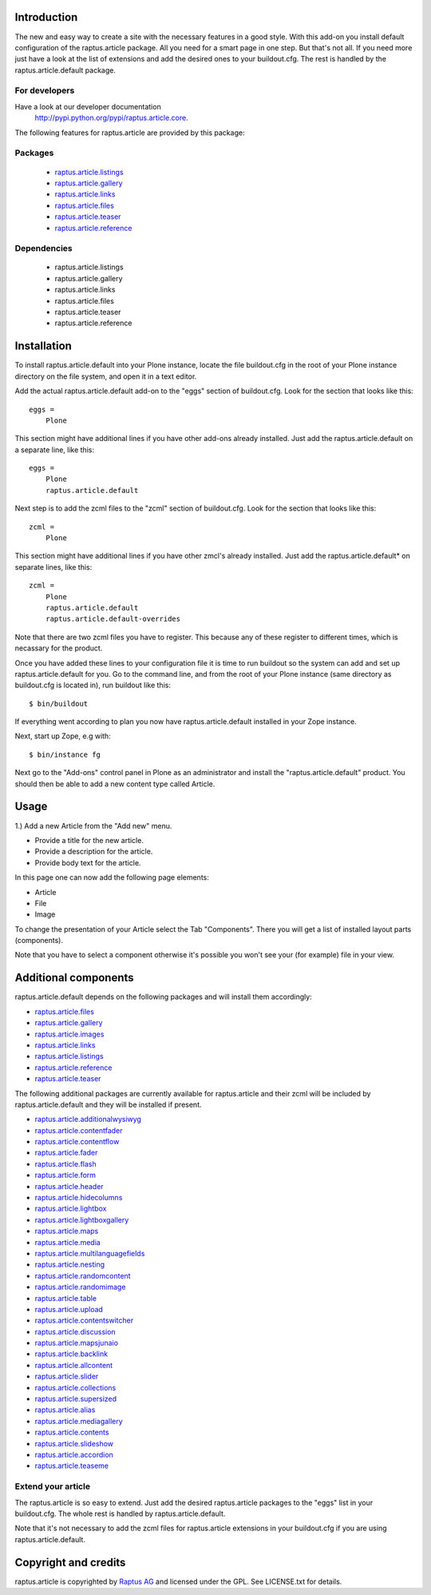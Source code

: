 Introduction
============

The new and easy way to create a site with the necessary features in a good style.
With this add-on you install default configuration of the raptus.article package.
All you need for a smart page in one step. But that's not all. If you need more
just have a look at the list of extensions and add the desired ones to your buildout.cfg.
The rest is handled by the raptus.article.default package.

For developers
--------------
Have a look at our developer documentation
 `http://pypi.python.org/pypi/raptus.article.core <http://pypi.python.org/pypi/raptus.article.core>`_.

The following features for raptus.article are provided by this package:

Packages
--------
    * `raptus.article.listings <http://pypi.python.org/pypi/raptus.article.listings>`_
    * `raptus.article.gallery <http://pypi.python.org/pypi/raptus.article.gallery>`_
    * `raptus.article.links <http://pypi.python.org/pypi/raptus.article.links>`_
    * `raptus.article.files <http://pypi.python.org/pypi/raptus.article.files>`_
    * `raptus.article.teaser <http://pypi.python.org/pypi/raptus.article.teaser>`_
    * `raptus.article.reference <http://pypi.python.org/pypi/raptus.article.reference>`_

Dependencies
------------
    * raptus.article.listings
    * raptus.article.gallery
    * raptus.article.links
    * raptus.article.files
    * raptus.article.teaser
    * raptus.article.reference

Installation
============

To install raptus.article.default into your Plone instance, locate the file
buildout.cfg in the root of your Plone instance directory on the file system,
and open it in a text editor.

Add the actual raptus.article.default add-on to the "eggs" section of
buildout.cfg. Look for the section that looks like this::

    eggs =
        Plone

This section might have additional lines if you have other add-ons already
installed. Just add the raptus.article.default on a separate line, like this::

    eggs =
        Plone
        raptus.article.default

Next step is to add the zcml files to the "zcml" section of
buildout.cfg. Look for the section that looks like this::

    zcml =
        Plone

This section might have additional lines if you have other zmcl's already
installed. Just add the raptus.article.default* on separate lines, like this::

    zcml =
        Plone
        raptus.article.default
        raptus.article.default-overrides

Note that there are two zcml files you have to register. This because
any of these register to different times, which is necassary for the product.

Once you have added these lines to your configuration file it is time to run
buildout so the system can add and set up raptus.article.default for you. Go to the
command line, and from the root of your Plone instance (same directory as
buildout.cfg is located in), run buildout like this::

    $ bin/buildout

If everything went according to plan you now have raptus.article.default installed
in your Zope instance.

Next, start up Zope, e.g with::

    $ bin/instance fg

Next go to the "Add-ons" control panel in Plone as an administrator and
install the "raptus.article.default" product. You should then be able to add
a new content type called Article.

Usage
=====

1.) Add a new Article from the "Add new" menu.

- Provide a title for the new article.
- Provide a description for the article.
- Provide body text for the article.

In this page one can now add the following page elements:

- Article
- File
- Image

To change the presentation of your Article select the Tab "Components". There you
will get a list of installed layout parts (components).

Note that you have to select a component otherwise it's possible you won't see your
(for example) file in your view.

Additional components
=====================
raptus.article.default depends on the following packages and will install them accordingly:

- `raptus.article.files <http://pypi.python.org/pypi/raptus.article.files>`_
- `raptus.article.gallery <http://pypi.python.org/pypi/raptus.article.gallery>`_
- `raptus.article.images <http://pypi.python.org/pypi/raptus.article.images>`_
- `raptus.article.links <http://pypi.python.org/pypi/raptus.article.links>`_
- `raptus.article.listings <http://pypi.python.org/pypi/raptus.article.listings>`_
- `raptus.article.reference <http://pypi.python.org/pypi/raptus.article.reference>`_
- `raptus.article.teaser <http://pypi.python.org/pypi/raptus.article.teaser>`_

The following additional packages are currently available for raptus.article and their zcml will be included
by raptus.article.default and they will be installed if present.

- `raptus.article.additionalwysiwyg <http://pypi.python.org/pypi/raptus.article.additionalwysiwyg/>`_
- `raptus.article.contentfader <http://pypi.python.org/pypi/raptus.article.contentfader>`_
- `raptus.article.contentflow <http://pypi.python.org/pypi/raptus.article.contentflow>`_
- `raptus.article.fader <http://pypi.python.org/pypi/raptus.article.fader>`_
- `raptus.article.flash <http://pypi.python.org/pypi/raptus.article.flash>`_
- `raptus.article.form <http://pypi.python.org/pypi/raptus.article.form>`_
- `raptus.article.header <http://pypi.python.org/pypi/raptus.article.header>`_
- `raptus.article.hidecolumns <http://pypi.python.org/pypi/raptus.article.hidecolumns>`_
- `raptus.article.lightbox <http://pypi.python.org/pypi/raptus.article.lightbox>`_
- `raptus.article.lightboxgallery <http://pypi.python.org/pypi/raptus.article.lightboxgallery>`_
- `raptus.article.maps <http://pypi.python.org/pypi/raptus.article.maps>`_
- `raptus.article.media <http://pypi.python.org/pypi/raptus.article.media>`_
- `raptus.article.multilanguagefields <http://pypi.python.org/pypi/raptus.article.multilanguagefields>`_
- `raptus.article.nesting <http://pypi.python.org/pypi/raptus.article.nesting>`_
- `raptus.article.randomcontent <http://pypi.python.org/pypi/raptus.article.randomcontent>`_
- `raptus.article.randomimage <http://pypi.python.org/pypi/raptus.article.randomimage>`_
- `raptus.article.table <http://pypi.python.org/pypi/raptus.article.table>`_
- `raptus.article.upload <http://pypi.python.org/pypi/raptus.article.upload>`_
- `raptus.article.contentswitcher <http://pypi.python.org/pypi/raptus.article.contentswitcher>`_
- `raptus.article.discussion <http://pypi.python.org/pypi/raptus.article.discussion>`_
- `raptus.article.mapsjunaio <http://pypi.python.org/pypi/raptus.article.mapsjunaio>`_
- `raptus.article.backlink <http://pypi.python.org/pypi/raptus.article.backlink>`_
- `raptus.article.allcontent <http://pypi.python.org/pypi/raptus.article.allcontent>`_
- `raptus.article.slider <http://pypi.python.org/pypi/raptus.article.slider>`_
- `raptus.article.collections <http://pypi.python.org/pypi/raptus.article.collections>`_
- `raptus.article.supersized <http://pypi.python.org/pypi/raptus.article.supersized>`_
- `raptus.article.alias <http://pypi.python.org/pypi/raptus.article.alias>`_
- `raptus.article.mediagallery <http://pypi.python.org/pypi/raptus.article.mediagallery>`_
- `raptus.article.contents <http://pypi.python.org/pypi/raptus.article.contents>`_
- `raptus.article.slideshow <http://pypi.python.org/pypi/raptus.article.slideshow>`_
- `raptus.article.accordion <http://pypi.python.org/pypi/raptus.article.accordion>`_
- `raptus.article.teaseme <http://pypi.python.org/pypi/raptus.article.teaseme>`_

Extend your article
-------------------
The raptus.article is so easy to extend. Just add the desired raptus.article packages to the "eggs" list
in your buildout.cfg. The whole rest is handled by raptus.article.default.

Note that it's not necessary to add the zcml files for raptus.article extensions in your buildout.cfg
if you are using raptus.article.default.

Copyright and credits
=====================

raptus.article is copyrighted by `Raptus AG <http://raptus.com>`_ and licensed under the GPL.
See LICENSE.txt for details.
